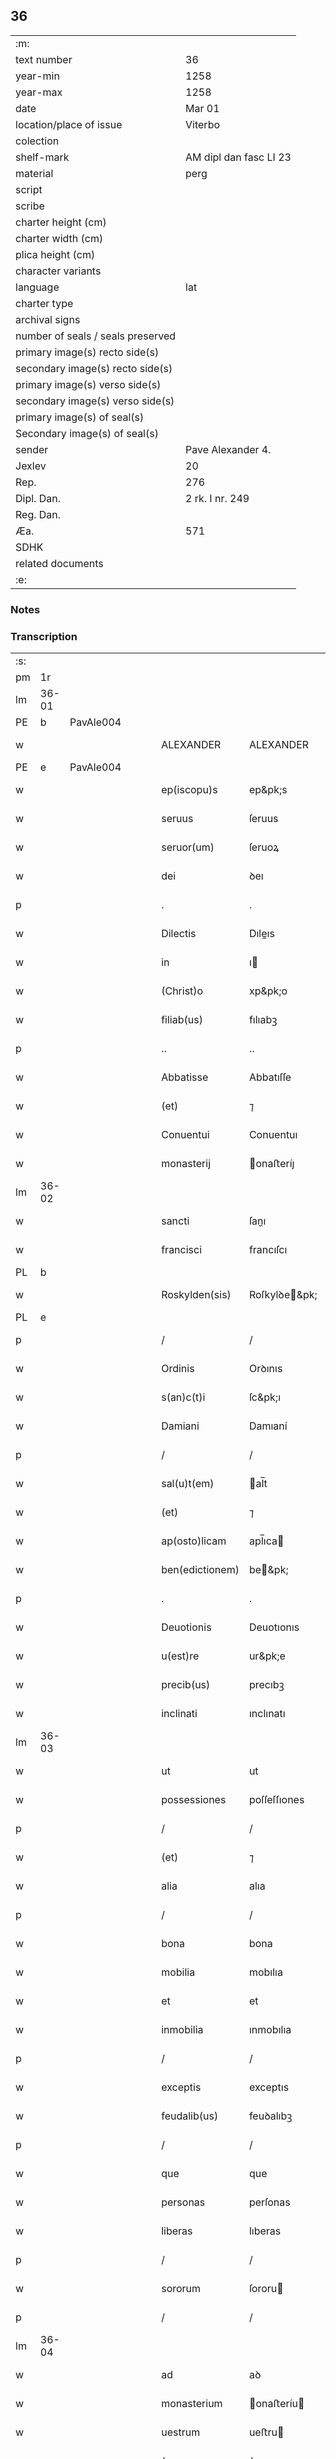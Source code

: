 ** 36

| :m:                               |                        |
| text number                       | 36                     |
| year-min                          | 1258                   |
| year-max                          | 1258                   |
| date                              | Mar 01                 |
| location/place of issue           | Viterbo                |
| colection                         |                        |
| shelf-mark                        | AM dipl dan fasc LI 23 |
| material                          | perg                   |
| script                            |                        |
| scribe                            |                        |
| charter height (cm)               |                        |
| charter width (cm)                |                        |
| plica height (cm)                 |                        |
| character variants                |                        |
| language                          | lat                    |
| charter type                      |                        |
| archival signs                    |                        |
| number of seals / seals preserved |                        |
| primary image(s) recto side(s)    |                        |
| secondary image(s) recto side(s)  |                        |
| primary image(s) verso side(s)    |                        |
| secondary image(s) verso side(s)  |                        |
| primary image(s) of seal(s)       |                        |
| Secondary image(s) of seal(s)     |                        |
| sender                            | Pave Alexander 4.      |
| Jexlev                            | 20                     |
| Rep.                              | 276                    |
| Dipl. Dan.                        | 2 rk. I nr. 249        |
| Reg. Dan.                         |                        |
| Æa.                               | 571                    |
| SDHK                              |                        |
| related documents                 |                        |
| :e:                               |                        |

*** Notes


*** Transcription
| :s: |       |   |   |   |   |                 |                 |   |   |   |   |     |   |   |   |             |
| pm  | 1r    |   |   |   |   |                 |                 |   |   |   |   |     |   |   |   |             |
| lm  | 36-01 |   |   |   |   |                 |                 |   |   |   |   |     |   |   |   |             |
| PE  | b     | PavAle004  |   |   |   |                 |                 |   |   |   |   |     |   |   |   |             |
| w   |       |   |   |   |   | ALEXANDER       | ALEXANDER       |   |   |   |   | lat |   |   |   |       36-01 |
| PE  | e     | PavAle004  |   |   |   |                 |                 |   |   |   |   |     |   |   |   |             |
| w   |       |   |   |   |   | ep(iscopu)s     | ep&pk;s         |   |   |   |   | lat |   |   |   |       36-01 |
| w   |       |   |   |   |   | seruus          | ſeruus          |   |   |   |   | lat |   |   |   |       36-01 |
| w   |       |   |   |   |   | seruor(um)      | ſeruoꝝ          |   |   |   |   | lat |   |   |   |       36-01 |
| w   |       |   |   |   |   | dei             | ꝺeı             |   |   |   |   | lat |   |   |   |       36-01 |
| p   |       |   |   |   |   | .               | .               |   |   |   |   | lat |   |   |   |       36-01 |
| w   |       |   |   |   |   | Dilectis        | Dıleıs         |   |   |   |   | lat |   |   |   |       36-01 |
| w   |       |   |   |   |   | in              | ı              |   |   |   |   | lat |   |   |   |       36-01 |
| w   |       |   |   |   |   | (Christ)o       | xp&pk;o         |   |   |   |   | lat |   |   |   |       36-01 |
| w   |       |   |   |   |   | filiab(us)      | fılıabꝫ         |   |   |   |   | lat |   |   |   |       36-01 |
| p   |       |   |   |   |   | ..              | ..              |   |   |   |   | lat |   |   |   |       36-01 |
| w   |       |   |   |   |   | Abbatisse       | Abbatıſſe       |   |   |   |   | lat |   |   |   |       36-01 |
| w   |       |   |   |   |   | (et)            | ⁊               |   |   |   |   | lat |   |   |   |       36-01 |
| w   |       |   |   |   |   | Conuentui       | Conuentuı       |   |   |   |   | lat |   |   |   |       36-01 |
| w   |       |   |   |   |   | monasterij      | onaﬅeríȷ       |   |   |   |   | lat |   |   |   |       36-01 |
| lm  | 36-02 |   |   |   |   |                 |                 |   |   |   |   |     |   |   |   |             |
| w   |       |   |   |   |   | sancti          | ſanı           |   |   |   |   | lat |   |   |   |       36-02 |
| w   |       |   |   |   |   | francisci       | francıſcı       |   |   |   |   | lat |   |   |   |       36-02 |
| PL  | b     |   |   |   |   |                 |                 |   |   |   |   |     |   |   |   |             |
| w   |       |   |   |   |   | Roskylden(sis)  | Roſkylꝺe&pk;   |   |   |   |   | lat |   |   |   |       36-02 |
| PL  | e     |   |   |   |   |                 |                 |   |   |   |   |     |   |   |   |             |
| p   |       |   |   |   |   | /               | /               |   |   |   |   | lat |   |   |   |       36-02 |
| w   |       |   |   |   |   | Ordinis         | Orꝺınıs         |   |   |   |   | lat |   |   |   |       36-02 |
| w   |       |   |   |   |   | s(an)c(t)i      | ſc&pk;ı         |   |   |   |   | lat |   |   |   |       36-02 |
| w   |       |   |   |   |   | Damiani         | Damıaní         |   |   |   |   | lat |   |   |   |       36-02 |
| p   |       |   |   |   |   | /               | /               |   |   |   |   | lat |   |   |   |       36-02 |
| w   |       |   |   |   |   | sal(u)t(em)     | al̅t            |   |   |   |   | lat |   |   |   |       36-02 |
| w   |       |   |   |   |   | (et)            | ⁊               |   |   |   |   | lat |   |   |   |       36-02 |
| w   |       |   |   |   |   | ap(osto)licam   | apl̅ıca         |   |   |   |   | lat |   |   |   |       36-02 |
| w   |       |   |   |   |   | ben(edictionem) | be&pk;         |   |   |   |   | lat |   |   |   |       36-02 |
| p   |       |   |   |   |   | .               | .               |   |   |   |   | lat |   |   |   |       36-02 |
| w   |       |   |   |   |   | Deuotionis      | Deuotıonıs      |   |   |   |   | lat |   |   |   |       36-02 |
| w   |       |   |   |   |   | u(est)re        | ur&pk;e         |   |   |   |   | lat |   |   |   |       36-02 |
| w   |       |   |   |   |   | precib(us)      | precıbꝫ         |   |   |   |   | lat |   |   |   |       36-02 |
| w   |       |   |   |   |   | inclinati       | ınclınatı       |   |   |   |   | lat |   |   |   |       36-02 |
| lm  | 36-03 |   |   |   |   |                 |                 |   |   |   |   |     |   |   |   |             |
| w   |       |   |   |   |   | ut              | ut              |   |   |   |   | lat |   |   |   |       36-03 |
| w   |       |   |   |   |   | possessiones    | poſſeſſıones    |   |   |   |   | lat |   |   |   |       36-03 |
| p   |       |   |   |   |   | /               | /               |   |   |   |   | lat |   |   |   |       36-03 |
| w   |       |   |   |   |   | (et)            | ⁊               |   |   |   |   | lat |   |   |   |       36-03 |
| w   |       |   |   |   |   | alia            | alıa            |   |   |   |   | lat |   |   |   |       36-03 |
| p   |       |   |   |   |   | /               | /               |   |   |   |   | lat |   |   |   |       36-03 |
| w   |       |   |   |   |   | bona            | bona            |   |   |   |   | lat |   |   |   |       36-03 |
| w   |       |   |   |   |   | mobilia         | mobılıa         |   |   |   |   | lat |   |   |   |       36-03 |
| w   |       |   |   |   |   | et              | et              |   |   |   |   | lat |   |   |   |       36-03 |
| w   |       |   |   |   |   | inmobilia       | ınmobılıa       |   |   |   |   | lat |   |   |   |       36-03 |
| p   |       |   |   |   |   | /               | /               |   |   |   |   | lat |   |   |   |       36-03 |
| w   |       |   |   |   |   | exceptis        | exceptıs        |   |   |   |   | lat |   |   |   |       36-03 |
| w   |       |   |   |   |   | feudalib(us)    | feuꝺalıbꝫ       |   |   |   |   | lat |   |   |   |       36-03 |
| p   |       |   |   |   |   | /               | /               |   |   |   |   | lat |   |   |   |       36-03 |
| w   |       |   |   |   |   | que             | que             |   |   |   |   | lat |   |   |   |       36-03 |
| w   |       |   |   |   |   | personas        | perſonas        |   |   |   |   | lat |   |   |   |       36-03 |
| w   |       |   |   |   |   | liberas         | lıberas         |   |   |   |   | lat |   |   |   |       36-03 |
| p   |       |   |   |   |   | /               | /               |   |   |   |   | lat |   |   |   |       36-03 |
| w   |       |   |   |   |   | sororum         | ſororu         |   |   |   |   | lat |   |   |   |       36-03 |
| p   |       |   |   |   |   | /               | /               |   |   |   |   | lat |   |   |   |       36-03 |
| lm  | 36-04 |   |   |   |   |                 |                 |   |   |   |   |     |   |   |   |             |
| w   |       |   |   |   |   | ad              | aꝺ              |   |   |   |   | lat |   |   |   |       36-04 |
| w   |       |   |   |   |   | monasterium     | onaﬅeríu      |   |   |   |   | lat |   |   |   |       36-04 |
| w   |       |   |   |   |   | uestrum         | ueﬅru          |   |   |   |   | lat |   |   |   |       36-04 |
| p   |       |   |   |   |   | /               | /               |   |   |   |   | lat |   |   |   |       36-04 |
| w   |       |   |   |   |   | mundi           | munꝺı           |   |   |   |   | lat |   |   |   |       36-04 |
| w   |       |   |   |   |   | relicta         | relıa          |   |   |   |   | lat |   |   |   |       36-04 |
| w   |       |   |   |   |   | uanitate        | uanítate        |   |   |   |   | lat |   |   |   |       36-04 |
| w   |       |   |   |   |   | uolantium       | uolantıu       |   |   |   |   | lat |   |   |   |       36-04 |
| p   |       |   |   |   |   | /               | /               |   |   |   |   | lat |   |   |   |       36-04 |
| w   |       |   |   |   |   | et              | et              |   |   |   |   | lat |   |   |   |       36-04 |
| w   |       |   |   |   |   | professione(m)  | profeſſıone&pk; |   |   |   |   | lat |   |   |   |       36-04 |
| w   |       |   |   |   |   | facientium      | facıentíu      |   |   |   |   | lat |   |   |   |       36-04 |
| lm  | 36-05 |   |   |   |   |                 |                 |   |   |   |   |     |   |   |   |             |
| w   |       |   |   |   |   | in              | ı              |   |   |   |   | lat |   |   |   |       36-05 |
| w   |       |   |   |   |   | eodem           | eoꝺe           |   |   |   |   | lat |   |   |   |       36-05 |
| p   |       |   |   |   |   | /               | /               |   |   |   |   | lat |   |   |   |       36-05 |
| w   |       |   |   |   |   | si              | ſı              |   |   |   |   | lat |   |   |   |       36-05 |
| w   |       |   |   |   |   | remansissent    | remanſıſſent    |   |   |   |   | lat |   |   |   |       36-05 |
| w   |       |   |   |   |   | in              | ı              |   |   |   |   | lat |   |   |   |       36-05 |
| w   |       |   |   |   |   | seculo          | ſeculo          |   |   |   |   | lat |   |   |   |       36-05 |
| p   |       |   |   |   |   | /               | /               |   |   |   |   | lat |   |   |   |       36-05 |
| w   |       |   |   |   |   | ratione         | ratıone         |   |   |   |   | lat |   |   |   |       36-05 |
| w   |       |   |   |   |   | successionis    | ſucceſſıonís    |   |   |   |   | lat |   |   |   |       36-05 |
| p   |       |   |   |   |   | /               | /               |   |   |   |   | lat |   |   |   |       36-05 |
| w   |       |   |   |   |   | uel             | uel             |   |   |   |   | lat |   |   |   |       36-05 |
| w   |       |   |   |   |   | quocumq(ue)     | quocumqꝫ        |   |   |   |   | lat |   |   |   |       36-05 |
| w   |       |   |   |   |   | alio            | alıo            |   |   |   |   | lat |   |   |   |       36-05 |
| w   |       |   |   |   |   | iusto           | íuﬅo            |   |   |   |   | lat |   |   |   |       36-05 |
| w   |       |   |   |   |   | titulo          | tıtulo          |   |   |   |   | lat |   |   |   |       36-05 |
| w   |       |   |   |   |   | conti¦gissent   | contı-¦gıſſent  |   |   |   |   | lat |   |   |   | 36-05—36-06 |
| p   |       |   |   |   |   | //              | //              |   |   |   |   | lat |   |   |   |       36-06 |
| w   |       |   |   |   |   | (et)            | ⁊               |   |   |   |   | lat |   |   |   |       36-06 |
| w   |       |   |   |   |   | in              | ı              |   |   |   |   | lat |   |   |   |       36-06 |
| w   |       |   |   |   |   | alios           | alıos           |   |   |   |   | lat |   |   |   |       36-06 |
| w   |       |   |   |   |   | libere          | lıbere          |   |   |   |   | lat |   |   |   |       36-06 |
| w   |       |   |   |   |   | potuissent      | potuıſſent      |   |   |   |   | lat |   |   |   |       36-06 |
| w   |       |   |   |   |   | !transfere¡     | !tranſfere¡     |   |   |   |   | lat |   |   |   |       36-06 |
| p   |       |   |   |   |   | /               | /               |   |   |   |   | lat |   |   |   |       36-06 |
| w   |       |   |   |   |   | petere          | petere          |   |   |   |   | lat |   |   |   |       36-06 |
| p   |       |   |   |   |   | /               | /               |   |   |   |   | lat |   |   |   |       36-06 |
| w   |       |   |   |   |   | recipere        | recıpere        |   |   |   |   | lat |   |   |   |       36-06 |
| p   |       |   |   |   |   | /               | /               |   |   |   |   | lat |   |   |   |       36-06 |
| w   |       |   |   |   |   | ac              | ac              |   |   |   |   | lat |   |   |   |       36-06 |
| w   |       |   |   |   |   | retinere        | retınere        |   |   |   |   | lat |   |   |   |       36-06 |
| w   |       |   |   |   |   | libere          | lıbere          |   |   |   |   | lat |   |   |   |       36-06 |
| w   |       |   |   |   |   | ualeatis        | ualeatıs        |   |   |   |   | lat |   |   |   |       36-06 |
| p   |       |   |   |   |   | /               | /               |   |   |   |   | lat |   |   |   |       36-06 |
| w   |       |   |   |   |   | aucto¦ritate    | auo-¦rıtate    |   |   |   |   | lat |   |   |   | 36-06—36-07 |
| w   |       |   |   |   |   | uobis           | uobıs           |   |   |   |   | lat |   |   |   |       36-07 |
| p   |       |   |   |   |   | /               | /               |   |   |   |   | lat |   |   |   |       36-07 |
| w   |       |   |   |   |   | presentium      | preſentíu      |   |   |   |   | lat |   |   |   |       36-07 |
| w   |       |   |   |   |   | indulgemus      | ınꝺulgemus      |   |   |   |   | lat |   |   |   |       36-07 |
| p   |       |   |   |   |   | .               | .               |   |   |   |   | lat |   |   |   |       36-07 |
| w   |       |   |   |   |   | Nulli           | Nullı           |   |   |   |   | lat |   |   |   |       36-07 |
| w   |       |   |   |   |   | ergo            | ergo            |   |   |   |   | lat |   |   |   |       36-07 |
| w   |       |   |   |   |   | omnino          | omníno          |   |   |   |   | lat |   |   |   |       36-07 |
| w   |       |   |   |   |   | hominum         | homínu         |   |   |   |   | lat |   |   |   |       36-07 |
| p   |       |   |   |   |   | /               | /               |   |   |   |   | lat |   |   |   |       36-07 |
| w   |       |   |   |   |   | liceat          | lıceat          |   |   |   |   | lat |   |   |   |       36-07 |
| w   |       |   |   |   |   | hanc            | hanc            |   |   |   |   | lat |   |   |   |       36-07 |
| w   |       |   |   |   |   | paginam         | pagına         |   |   |   |   | lat |   |   |   |       36-07 |
| p   |       |   |   |   |   | /               | /               |   |   |   |   | lat |   |   |   |       36-07 |
| lm  | 36-08 |   |   |   |   |                 |                 |   |   |   |   |     |   |   |   |             |
| w   |       |   |   |   |   | nostre          | noﬅre           |   |   |   |   | lat |   |   |   |       36-08 |
| w   |       |   |   |   |   | concessionis    | conceſſıonís    |   |   |   |   | lat |   |   |   |       36-08 |
| w   |       |   |   |   |   | infringere      | ınfrıngere      |   |   |   |   | lat |   |   |   |       36-08 |
| p   |       |   |   |   |   | /               | /               |   |   |   |   | lat |   |   |   |       36-08 |
| w   |       |   |   |   |   | uel             | uel             |   |   |   |   | lat |   |   |   |       36-08 |
| w   |       |   |   |   |   | ei              | eı              |   |   |   |   | lat |   |   |   |       36-08 |
| w   |       |   |   |   |   | ausu            | auſu            |   |   |   |   | lat |   |   |   |       36-08 |
| w   |       |   |   |   |   | temerario       | temerarıo       |   |   |   |   | lat |   |   |   |       36-08 |
| p   |       |   |   |   |   | /               | /               |   |   |   |   | lat |   |   |   |       36-08 |
| w   |       |   |   |   |   | contraire       | contraíre       |   |   |   |   | lat |   |   |   |       36-08 |
| p   |       |   |   |   |   | .               | .               |   |   |   |   | lat |   |   |   |       36-08 |
| w   |       |   |   |   |   | Siquis          | Sıquıs          |   |   |   |   | lat |   |   |   |       36-08 |
| w   |       |   |   |   |   | autem           | aute           |   |   |   |   | lat |   |   |   |       36-08 |
| w   |       |   |   |   |   | hoc             | hoc             |   |   |   |   | lat |   |   |   |       36-08 |
| w   |       |   |   |   |   | atte(m)p¦tare   | atte&pk;p-¦tare |   |   |   |   | lat |   |   |   | 36-08—36-09 |
| w   |       |   |   |   |   | presumpserit    | preſumpſerıt    |   |   |   |   | lat |   |   |   |       36-09 |
| p   |       |   |   |   |   | /               | /               |   |   |   |   | lat |   |   |   |       36-09 |
| w   |       |   |   |   |   | indignationem   | ınꝺıgnatıone   |   |   |   |   | lat |   |   |   |       36-09 |
| w   |       |   |   |   |   | omnipotentis    | omnípotentıs    |   |   |   |   | lat |   |   |   |       36-09 |
| w   |       |   |   |   |   | dei             | ꝺeı             |   |   |   |   | lat |   |   |   |       36-09 |
| p   |       |   |   |   |   | /               | /               |   |   |   |   | lat |   |   |   |       36-09 |
| w   |       |   |   |   |   | (et)            | ⁊               |   |   |   |   | lat |   |   |   |       36-09 |
| w   |       |   |   |   |   | beator(um)      | beatoꝝ          |   |   |   |   | lat |   |   |   |       36-09 |
| w   |       |   |   |   |   | Petri           | Petrı           |   |   |   |   | lat |   |   |   |       36-09 |
| w   |       |   |   |   |   | (et)            | ⁊               |   |   |   |   | lat |   |   |   |       36-09 |
| w   |       |   |   |   |   | Pauli           | Paulı           |   |   |   |   | lat |   |   |   |       36-09 |
| p   |       |   |   |   |   | /               | /               |   |   |   |   | lat |   |   |   |       36-09 |
| w   |       |   |   |   |   | ap(osto)lor(um) | apl̅oꝝ           |   |   |   |   | lat |   |   |   |       36-09 |
| w   |       |   |   |   |   | ei(us)          | eıꝰ             |   |   |   |   | lat |   |   |   |       36-09 |
| lm  | 36-10 |   |   |   |   |                 |                 |   |   |   |   |     |   |   |   |             |
| w   |       |   |   |   |   | se              | ſe              |   |   |   |   | lat |   |   |   |       36-10 |
| w   |       |   |   |   |   | nouerit         | nouerıt         |   |   |   |   | lat |   |   |   |       36-10 |
| w   |       |   |   |   |   | incursur(um)    | ıncurſuꝝ        |   |   |   |   | lat |   |   |   |       36-10 |
| p   |       |   |   |   |   | /               | /               |   |   |   |   | lat |   |   |   |       36-10 |
| w   |       |   |   |   |   | Dat(um)         | Dat&pk;         |   |   |   |   | lat |   |   |   |       36-10 |
| PL  | b     |   |   |   |   |                 |                 |   |   |   |   |     |   |   |   |             |
| w   |       |   |   |   |   | viterbij        | ỽıterbıȷ        |   |   |   |   | lat |   |   |   |       36-10 |
| PL  | e     |   |   |   |   |                 |                 |   |   |   |   |     |   |   |   |             |
| w   |       |   |   |   |   | k(a)l(endas)    | kl̅              |   |   |   |   | lat |   |   |   |       36-10 |
| w   |       |   |   |   |   | martij          | artí          |   |   |   |   | lat |   |   |   |       36-10 |
| w   |       |   |   |   |   | Pontificat(us)  | Pontıfıcatꝰ     |   |   |   |   | lat |   |   |   |       36-10 |
| w   |       |   |   |   |   | n(ost)rj        | nr̅ȷ             |   |   |   |   | lat |   |   |   |       36-10 |
| w   |       |   |   |   |   | Anno            | Anno            |   |   |   |   | lat |   |   |   |       36-10 |
| w   |       |   |   |   |   | Quarto.         | Quarto          |   |   |   |   | lat |   |   |   |       36-10 |
| p   |       |   |   |   |   | .               |                 |   |   |   |   | lat |   |   |   |       36-10 |
| :e: |       |   |   |   |   |                 |                 |   |   |   |   |     |   |   |   |             |
